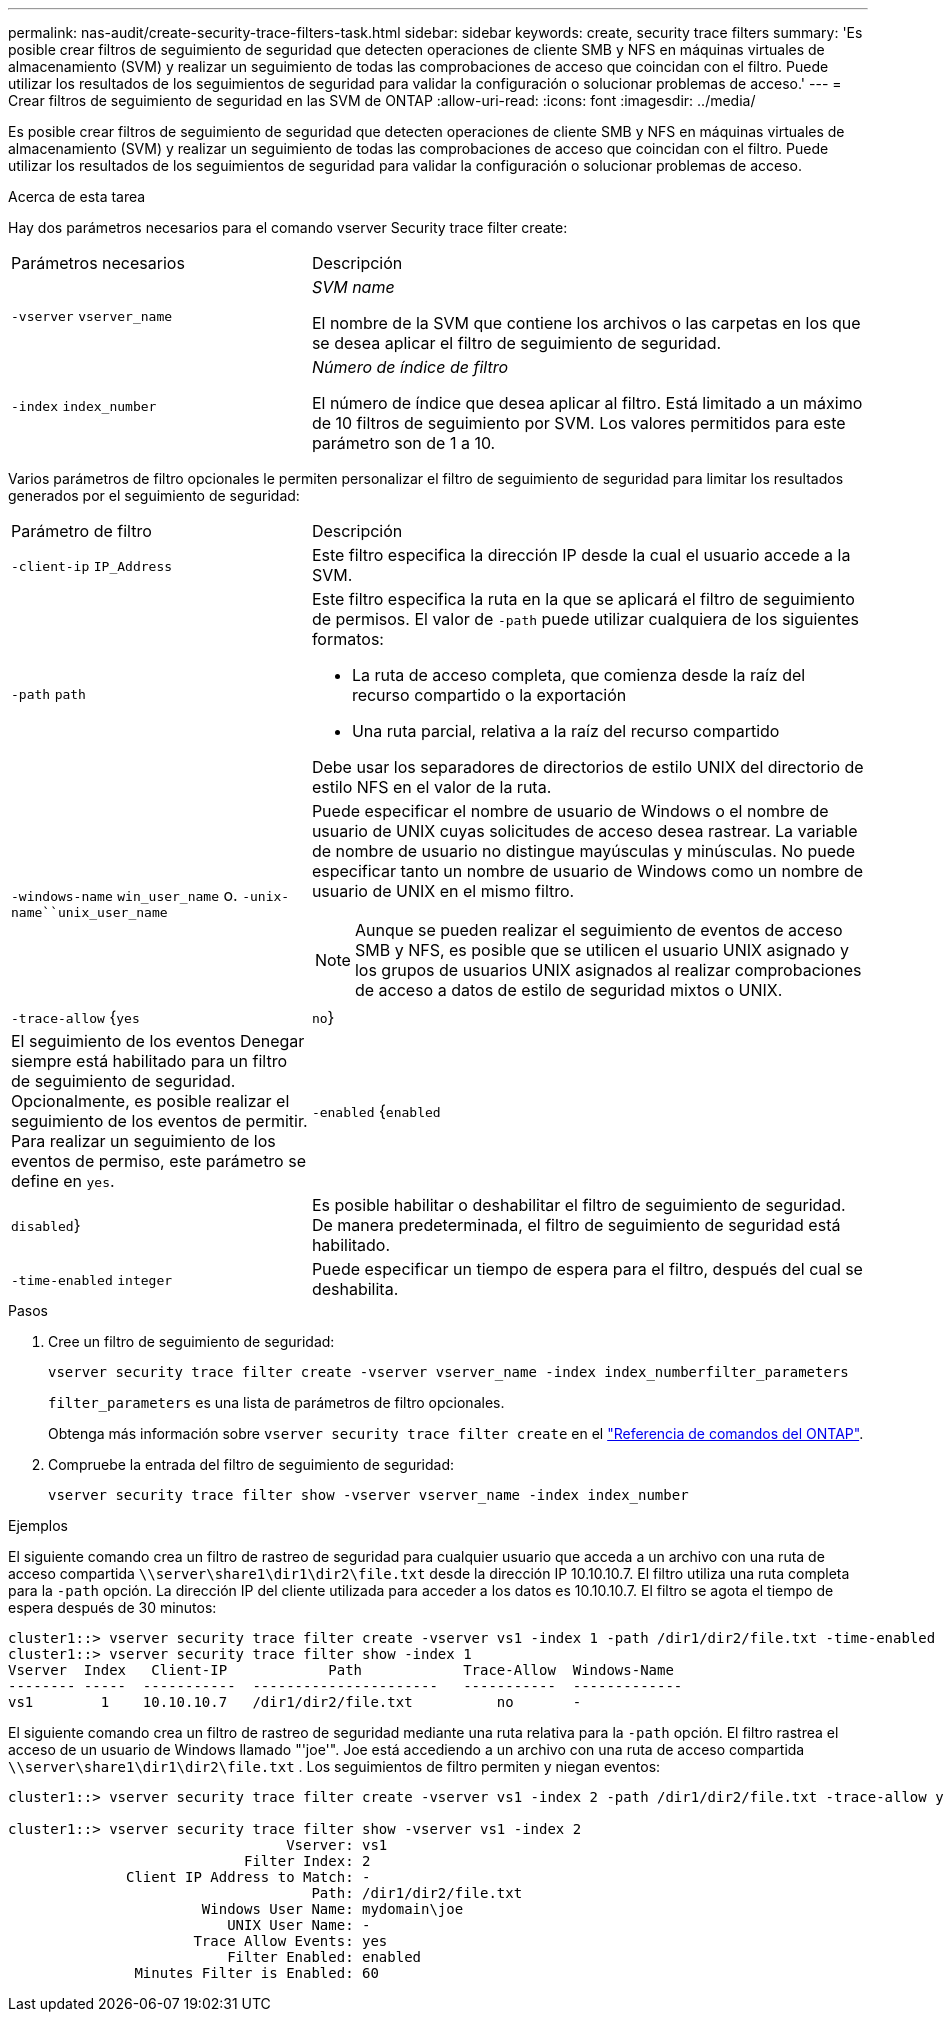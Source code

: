 ---
permalink: nas-audit/create-security-trace-filters-task.html 
sidebar: sidebar 
keywords: create, security trace filters 
summary: 'Es posible crear filtros de seguimiento de seguridad que detecten operaciones de cliente SMB y NFS en máquinas virtuales de almacenamiento (SVM) y realizar un seguimiento de todas las comprobaciones de acceso que coincidan con el filtro. Puede utilizar los resultados de los seguimientos de seguridad para validar la configuración o solucionar problemas de acceso.' 
---
= Crear filtros de seguimiento de seguridad en las SVM de ONTAP
:allow-uri-read: 
:icons: font
:imagesdir: ../media/


[role="lead"]
Es posible crear filtros de seguimiento de seguridad que detecten operaciones de cliente SMB y NFS en máquinas virtuales de almacenamiento (SVM) y realizar un seguimiento de todas las comprobaciones de acceso que coincidan con el filtro. Puede utilizar los resultados de los seguimientos de seguridad para validar la configuración o solucionar problemas de acceso.

.Acerca de esta tarea
Hay dos parámetros necesarios para el comando vserver Security trace filter create:

[cols="35,65"]
|===


| Parámetros necesarios | Descripción 


 a| 
`-vserver` `vserver_name`
 a| 
_SVM name_

El nombre de la SVM que contiene los archivos o las carpetas en los que se desea aplicar el filtro de seguimiento de seguridad.



 a| 
`-index` `index_number`
 a| 
_Número de índice de filtro_

El número de índice que desea aplicar al filtro. Está limitado a un máximo de 10 filtros de seguimiento por SVM. Los valores permitidos para este parámetro son de 1 a 10.

|===
Varios parámetros de filtro opcionales le permiten personalizar el filtro de seguimiento de seguridad para limitar los resultados generados por el seguimiento de seguridad:

[cols="35,65"]
|===


| Parámetro de filtro | Descripción 


 a| 
`-client-ip` `IP_Address`
 a| 
Este filtro especifica la dirección IP desde la cual el usuario accede a la SVM.



 a| 
`-path` `path`
 a| 
Este filtro especifica la ruta en la que se aplicará el filtro de seguimiento de permisos. El valor de `-path` puede utilizar cualquiera de los siguientes formatos:

* La ruta de acceso completa, que comienza desde la raíz del recurso compartido o la exportación
* Una ruta parcial, relativa a la raíz del recurso compartido


Debe usar los separadores de directorios de estilo UNIX del directorio de estilo NFS en el valor de la ruta.



 a| 
`-windows-name` `win_user_name` o. `-unix-name``unix_user_name`
 a| 
Puede especificar el nombre de usuario de Windows o el nombre de usuario de UNIX cuyas solicitudes de acceso desea rastrear. La variable de nombre de usuario no distingue mayúsculas y minúsculas. No puede especificar tanto un nombre de usuario de Windows como un nombre de usuario de UNIX en el mismo filtro.

[NOTE]
====
Aunque se pueden realizar el seguimiento de eventos de acceso SMB y NFS, es posible que se utilicen el usuario UNIX asignado y los grupos de usuarios UNIX asignados al realizar comprobaciones de acceso a datos de estilo de seguridad mixtos o UNIX.

====


 a| 
`-trace-allow` {`yes`|`no`}
 a| 
El seguimiento de los eventos Denegar siempre está habilitado para un filtro de seguimiento de seguridad. Opcionalmente, es posible realizar el seguimiento de los eventos de permitir. Para realizar un seguimiento de los eventos de permiso, este parámetro se define en `yes`.



 a| 
`-enabled` {`enabled`|`disabled`}
 a| 
Es posible habilitar o deshabilitar el filtro de seguimiento de seguridad. De manera predeterminada, el filtro de seguimiento de seguridad está habilitado.



 a| 
`-time-enabled` `integer`
 a| 
Puede especificar un tiempo de espera para el filtro, después del cual se deshabilita.

|===
.Pasos
. Cree un filtro de seguimiento de seguridad:
+
`vserver security trace filter create -vserver vserver_name -index index_numberfilter_parameters`

+
`filter_parameters` es una lista de parámetros de filtro opcionales.

+
Obtenga más información sobre `vserver security trace filter create` en el link:https://docs.netapp.com/us-en/ontap-cli/vserver-security-trace-filter-create.html["Referencia de comandos del ONTAP"^].

. Compruebe la entrada del filtro de seguimiento de seguridad:
+
`vserver security trace filter show -vserver vserver_name -index index_number`



.Ejemplos
El siguiente comando crea un filtro de rastreo de seguridad para cualquier usuario que acceda a un archivo con una ruta de acceso compartida `\\server\share1\dir1\dir2\file.txt` desde la dirección IP 10.10.10.7. El filtro utiliza una ruta completa para la `-path` opción. La dirección IP del cliente utilizada para acceder a los datos es 10.10.10.7. El filtro se agota el tiempo de espera después de 30 minutos:

[listing]
----
cluster1::> vserver security trace filter create -vserver vs1 -index 1 -path /dir1/dir2/file.txt -time-enabled 30 -client-ip 10.10.10.7
cluster1::> vserver security trace filter show -index 1
Vserver  Index   Client-IP            Path            Trace-Allow  Windows-Name
-------- -----  -----------  ----------------------   -----------  -------------
vs1        1    10.10.10.7   /dir1/dir2/file.txt          no       -
----
El siguiente comando crea un filtro de rastreo de seguridad mediante una ruta relativa para la `-path` opción. El filtro rastrea el acceso de un usuario de Windows llamado "'joe'". Joe está accediendo a un archivo con una ruta de acceso compartida `\\server\share1\dir1\dir2\file.txt` . Los seguimientos de filtro permiten y niegan eventos:

[listing]
----
cluster1::> vserver security trace filter create -vserver vs1 -index 2 -path /dir1/dir2/file.txt -trace-allow yes -windows-name mydomain\joe

cluster1::> vserver security trace filter show -vserver vs1 -index 2
                                 Vserver: vs1
                            Filter Index: 2
              Client IP Address to Match: -
                                    Path: /dir1/dir2/file.txt
                       Windows User Name: mydomain\joe
                          UNIX User Name: -
                      Trace Allow Events: yes
                          Filter Enabled: enabled
               Minutes Filter is Enabled: 60
----